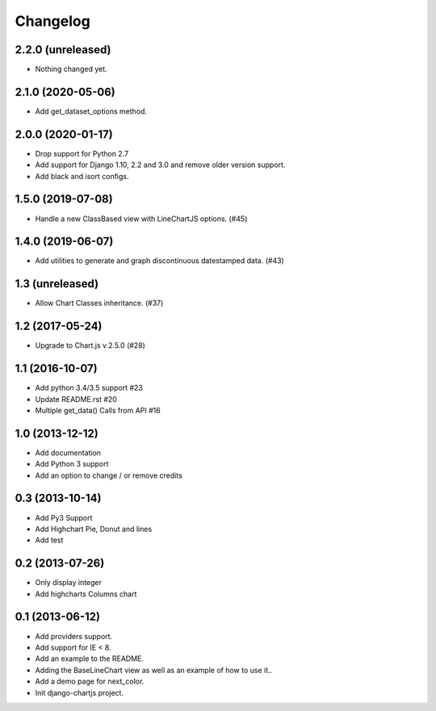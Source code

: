 Changelog
=========

2.2.0 (unreleased)
------------------

- Nothing changed yet.


2.1.0 (2020-05-06)
------------------

- Add get_dataset_options method.


2.0.0 (2020-01-17)
------------------

- Drop support for Python 2.7
- Add support for Django 1.10, 2.2 and 3.0 and remove older version support.
- Add black and isort configs.


1.5.0 (2019-07-08)
------------------

- Handle a new ClassBased view with LineChartJS options. (#45)


1.4.0 (2019-06-07)
------------------

- Add utilities to generate and graph discontinuous datestamped data. (#43)


1.3 (unreleased)
----------------

- Allow Chart Classes inheritance. (#37)


1.2 (2017-05-24)
----------------

- Upgrade to Chart.js v.2.5.0 (#28)


1.1 (2016-10-07)
----------------

- Add python 3.4/3.5 support #23
- Update README.rst #20
- Multiple get_data() Calls from API #16


1.0 (2013-12-12)
----------------

- Add documentation
- Add Python 3 support
- Add an option to change / or remove credits


0.3 (2013-10-14)
----------------

- Add Py3 Support
- Add Highchart Pie, Donut and lines
- Add test


0.2 (2013-07-26)
----------------

- Only display integer
- Add highcharts Columns chart

0.1 (2013-06-12)
----------------

- Add providers support.
- Add support for IE < 8.
- Add an example to the README.
- Adding the BaseLineChart view as well as an example of how to use it..
- Add a demo page for next_color.
- Init django-chartjs project.
